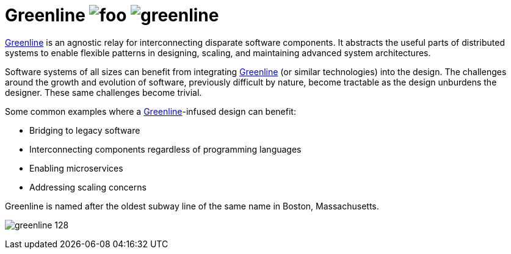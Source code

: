 Greenline image:https://img.shields.io/github/release/formwork-io/greenline.svg[foo] image:https://img.shields.io/github/license/formwork-io/greenline.svg[] 
============================================================================================================================================================

link:https://github.com/formwork-io/greenline[Greenline] is an agnostic relay
for interconnecting disparate software components. It abstracts the useful
parts of distributed systems to enable flexible patterns in designing,
scaling, and maintaining advanced system architectures.

Software systems of all sizes can benefit from integrating
link:https://github.com/formwork-io/greenline[Greenline] (or similar
technologies) into the design. The challenges around the growth and evolution
of software, previously difficult by nature, become tractable as the design
unburdens the designer. These same challenges become trivial.

Some common examples where a
link:https://github.com/formwork-io/greenline[Greenline]-infused design can
benefit:

* Bridging to legacy software
* Interconnecting components regardless of programming languages
* Enabling microservices
* Addressing scaling concerns

Greenline is named after the oldest subway line of the same name in
Boston, Massachusetts. 

image:extra/images/greenline-128.png[]
